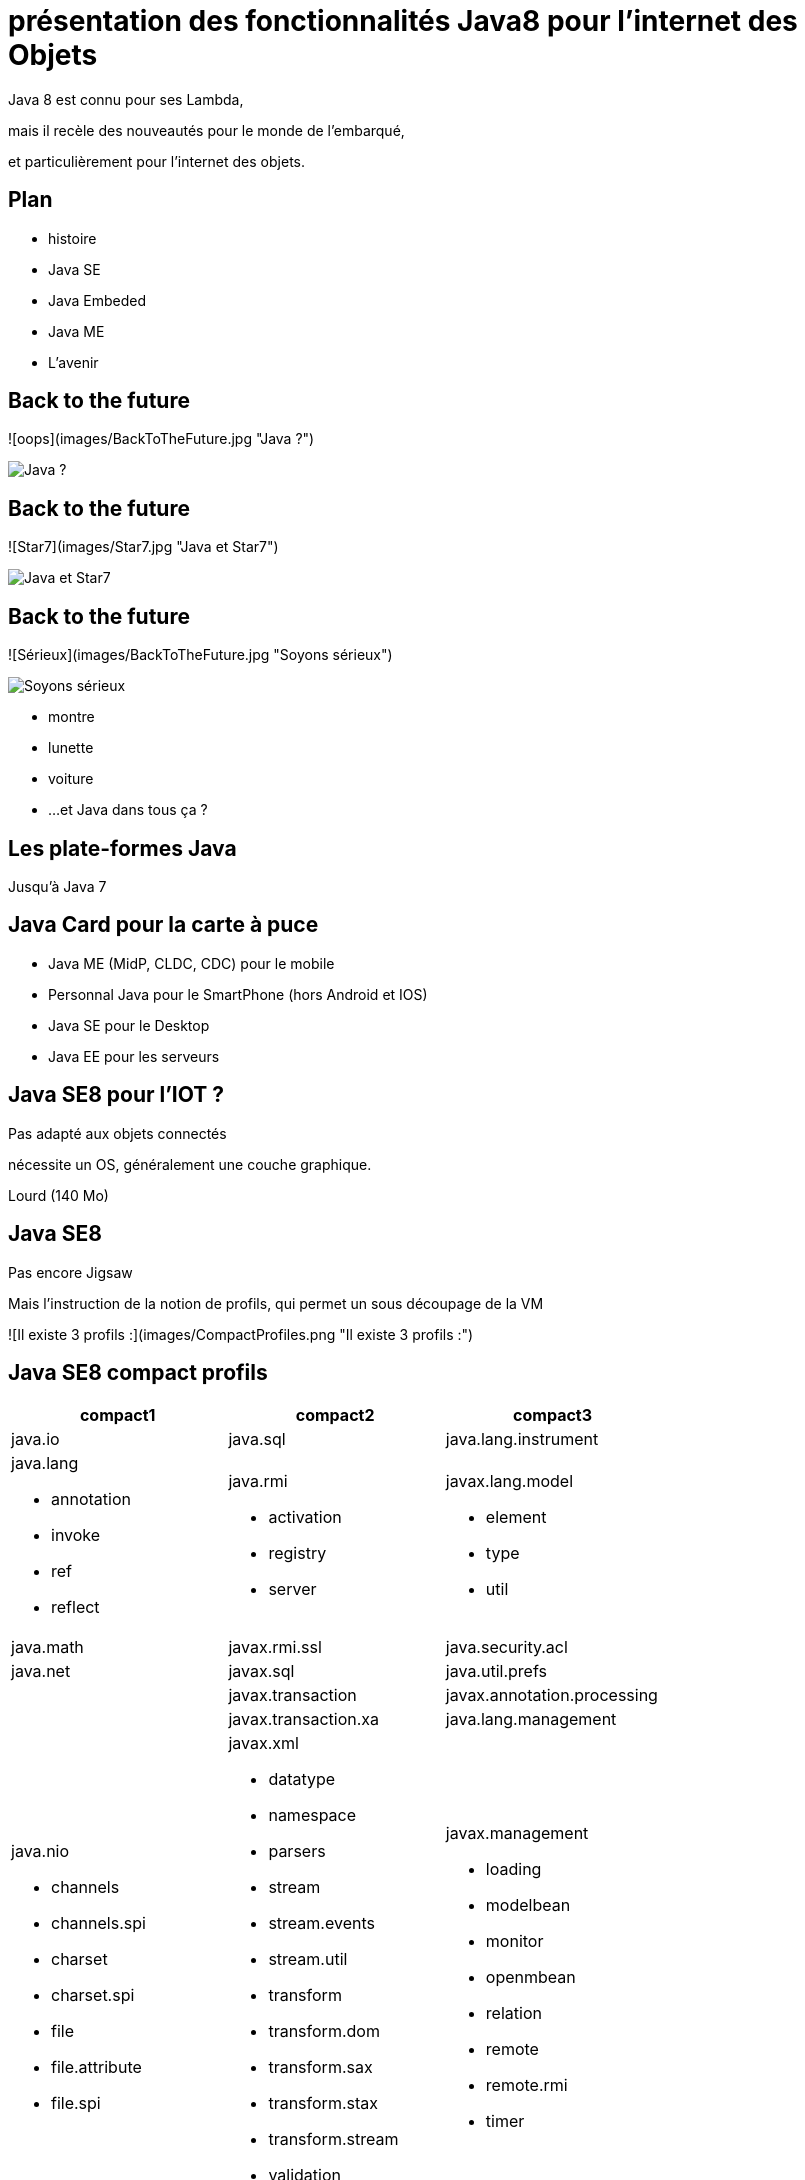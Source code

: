 // ---
// layout: master
// title: Java 8 et l'IOT
// ---

= présentation des fonctionnalités Java8 pour l'internet des Objets

Java 8 est connu pour ses Lambda,

mais il recèle des nouveautés pour le monde de l'embarqué,

et particulièrement pour l'internet des objets.

== Plan

* histoire
* Java SE
* Java Embeded
* Java ME
* L'avenir

== Back to the future

![oops](images/BackToTheFuture.jpg "Java ?") 

image::images/BackToTheFuture.jpg[Java ?]

== Back to the future

![Star7](images/Star7.jpg "Java et Star7") 

image::images/Star7.jpg[Java et Star7]

== Back to the future

![Sérieux](images/BackToTheFuture.jpg "Soyons sérieux") 

image::images/BackToTheFuture.jpg[Soyons sérieux]

* montre
* lunette
* voiture
* ...
et Java dans tous ça ?

== Les plate-formes Java

Jusqu'à Java 7

== Java Card pour la carte à puce
* Java ME (MidP, CLDC, CDC) pour le mobile
* Personnal Java pour le SmartPhone (hors Android et IOS) 
* Java SE pour le Desktop
* Java EE pour les serveurs

== Java SE8 pour l'IOT ?

Pas adapté aux objets connectés

nécessite un OS, généralement une couche graphique.

Lourd (140 Mo)

== Java SE8

Pas encore Jigsaw

Mais l'instruction de la notion de profils, qui permet un sous découpage de la VM

![Il existe 3 profils :](images/CompactProfiles.png "Il existe 3 profils :") 

== Java SE8 compact profils

[options="header,footer"]

[cols="1a,1a,1a"]
|===
| compact1                    | compact2                   | compact3
| java.io                     | java.sql | java.lang.instrument
| java.lang

* annotation
* invoke
* ref
* reflect
| java.rmi

* activation
* registry
* server
| javax.lang.model

* element
* type
* util

| java.math        | javax.rmi.ssl          | java.security.acl
| java.net            | javax.sql            | java.util.prefs
|                | javax.transaction                   | javax.annotation.processing
|                    | javax.transaction.xa                  | java.lang.management
| java.nio

* channels
* channels.spi
* charset
* charset.spi
* file
* file.attribute
* file.spi| javax.xml

* datatype
* namespace
* parsers
* stream
* stream.events
* stream.util
* transform
* transform.dom
* transform.sax
* transform.stax
* transform.stream
* validation
* xpath
| javax.management

* loading
* modelbean
* monitor
* openmbean
* relation
* remote
* remote.rmi
* timer
| java.security

 * cert
 * interfaces
 * spec |     | javax.naming
 
 * directory
 * event
 * ldap
 * spi
| java.util

* concurrent
* concurrent.atomic
* concurrent.locks
* jar
* logging
* regex
* spi
* zip
| org.w3c.dom

* bootstrap
* events
* ls
| javax.script
|  |       | javax.security.auth.kerberos
|   |          | javax.security.sasl
|                |              | javax.sql.rowset

* serial
* spi
|            | org.xml.sax
* ext
* helpers
| javax.tools
|                |                            | javax.xml.crypto

* crypto.dom
* crypto.dsig
* crypto.dsig.dom
* crypto.dsig.keyinfo
* crypto.dsig.spec
| javax.crypto

* interfaces
* spec
|                            | org.ieft.jgss
| javax.net

* ssl               |                            | 
| javax.security.auth

* auth.callback
* auth.login
* auth.spi
* auth.x500
* cert||
|===

== Java SE8 Compact Profil 1

[démo OSGI](https://youtu.be/TCaBno_Euqk)

video::TCaBno_Euqk[youtube]

== Les plate-formes Java Embedded

![Java Embedded](images/JavaEmbedded.png "Java Embedded") 

== JSE Embedded


[cols="1,2a,1a"]
|===
| | Java ME Embedded | Java SE for Embedded
|Java APIs|CLDC 8, MEEP 8, Device IO APIs, Additional Optional APIs|Full featured Java SE 8 API support
|Min Memory requirements: RAM + Flash|128KB RAM / 1MB Flash – for the smallest profile|Total: 10.4MB (Headless) – for the smallest profile
|Min MHz|30MHz|200MHz
|Target Segments|Small embedded (resource-constrained) devices|Mid to High embedded devices
|Sample Devices/Use|Cases Mobile/Feature Handsets, Digital Pen, Sensors|Industrial automation/equipments, Highend Network Appliances/Printing Devices, Medial, Aerospace and Defence, Smart Grid/ Kiosks
|Available Ports|ARM :

* Cortex-M3/M4 on KEIL MCBSTM32F200

* 11 on Raspberry Pi

* Qualcomm M2M product family (based on ARM9)

Custom ports available through Java Engineering Services

|OS:

* Linux
* Windows

Processors:

* ARM v5/6/7,
* PowerPC,
* X86

|===


//

== JME

RIP Nokia !


Symbian est &#x1f507; aphone

Java + SmartPhone = Android ?

== JME8

JME8 = IOT

![Version Raspberry PI](images/raspberryPiA+.jpg "Version Raspberry PI") 
![Version Freescale FRDM-K64F](images/Freescale FRDM-K64F.jpg "Version Freescale FRDM-K64F") 

== JME8

![JavaME Platforme](images/JavaME Platforme.jpeg "JavaME Platforme") 

== Avantages Java ME8

+ alignement Java SE8/Java ME8
    - Stream
    - Lambda
    - Event/Listener
    - Les Enums
+ Taille réduite :
    - 128 KB RAM 
    - 1 MB de Flash/ROM

== Avantages Java ME8

Gestion

* des accès :
    + GPIOs
    + Analog to Digital Converter (ADC)
    + Digital to Analog Converter (DAC)
    + ...
* des ports de communications :
    + SPI (MSIO)
    + I2C
    + UART
* Connectivité :
    + 3GPP (3rd Generation Partnership Project)
    + CDMA (Code division multiple access)
    + WiFi (Wireless Fidelity)
* New APIs for RESTful programming
    + JSON API
    + Async HTTP API
    + OAuth 2.0 AP

== Java Card

* Assure la sécurité des Objets connectées
* Possibilité de mettre des cartes à puces soudées dans les objets connectés

== Java dans le Cloud

* Big data
* Machine Learning

== Conclusion

Quid de l'avenir ?

Java 9

* Jigsaw
* Precompilateur
* Value Object
* ...

A quand du Java sur Arduino

